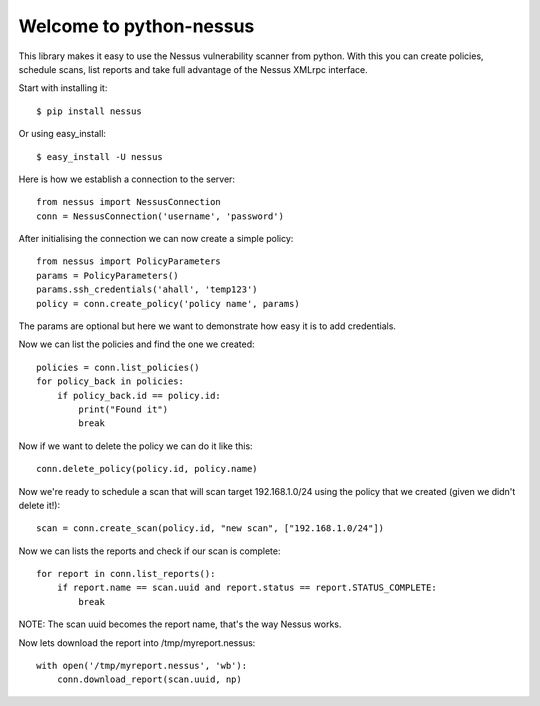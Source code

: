 .. python-nessus documentation master file, created by
   sphinx-quickstart on Sun May  8 00:29:17 2011.
   You can adapt this file completely to your liking, but it should at least
   contain the root `toctree` directive.

Welcome to python-nessus
========================

This library makes it easy to use the Nessus vulnerability scanner from python. With this you can create policies, schedule scans, list reports and take full advantage of the Nessus XMLrpc interface.

Start with installing it::

    $ pip install nessus

Or using easy_install::

    $ easy_install -U nessus

Here is how we establish a connection to the server::

    from nessus import NessusConnection
    conn = NessusConnection('username', 'password')

After initialising the connection we can now create a simple policy::

    from nessus import PolicyParameters
    params = PolicyParameters()
    params.ssh_credentials('ahall', 'temp123')
    policy = conn.create_policy('policy name', params)

The params are optional but here we want to demonstrate how easy it is to add credentials.

Now we can list the policies and find the one we created::

    policies = conn.list_policies()
    for policy_back in policies:
        if policy_back.id == policy.id:
            print("Found it")
            break

Now if we want to delete the policy we can do it like this::

    conn.delete_policy(policy.id, policy.name)

Now we're ready to schedule a scan that will scan target 192.168.1.0/24 using the policy that we created (given we didn't delete it!)::

    scan = conn.create_scan(policy.id, "new scan", ["192.168.1.0/24"])

Now we can lists the reports and check if our scan is complete::

    for report in conn.list_reports():
        if report.name == scan.uuid and report.status == report.STATUS_COMPLETE:
            break

NOTE: The scan uuid becomes the report name, that's the way Nessus works.

Now lets download the report into /tmp/myreport.nessus::

    with open('/tmp/myreport.nessus', 'wb'):
        conn.download_report(scan.uuid, np)
